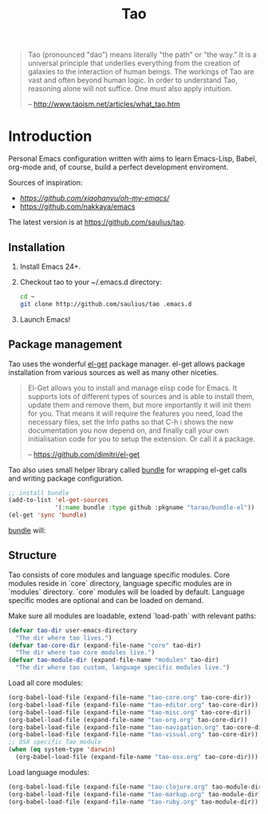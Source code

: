 #+TITLE: Tao

#+BEGIN_QUOTE
  Tao (pronounced "dao") means literally "the path" or "the way." It is a
  universal principle that underlies everything from the creation of galaxies
  to the interaction of human beings. The workings of Tao are vast and often
  beyond human logic. In order to understand Tao, reasoning alone will not
  suffice. One must also apply intuition.

  -- http://www.taoism.net/articles/what_tao.htm
#+END_QUOTE

* Introduction

Personal Emacs configuration written with aims to learn Emacs-Lisp, Babel,
org-mode and, of course, build a perfect development enviroment.

Sources of inspiration:
- [[Oh My Emacs][https://github.com/xiaohanyu/oh-my-emacs/]]
- [[https://github.com/nakkaya/emacs][https://github.com/nakkaya/emacs]]

The latest version is at https://github.com/saulius/tao.

** Installation

1. Install Emacs 24+.
2. Checkout tao to your ~/.emacs.d directory:
    #+BEGIN_SRC sh
    cd ~
    git clone http://github.com/saulius/tao .emacs.d
    #+END_SRC
3. Launch Emacs!

** Package management

Tao uses the wonderful [[https://github.com/dimitri/el-get][el-get]] package
manager. el-get allows package installation from various sources as well as
many other niceties.

#+BEGIN_QUOTE
  El-Get allows you to install and manage elisp code for Emacs. It supports
  lots of different types of sources and is able to install them, update
  them and remove them, but more importantly it will init them for you. That
  means it will require the features you need, load the necessary files,
  set the Info paths so that C-h i shows the new documentation you now
  depend on, and finally call your own initialisation code for you to setup
  the extension. Or call it a package.

  -- https://github.com/dimitri/el-get
#+END_QUOTE

Tao also uses small helper library called [[https://github.com/tarao/bundle-el][bundle]]
for wrapping el-get calls and writing package configuration.

#+BEGIN_SRC emacs-lisp
;; install bundle
(add-to-list 'el-get-sources
             '(:name bundle :type github :pkgname "tarao/bundle-el"))
(el-get 'sync 'bundle)
#+END_SRC

[[https://github.com/tarao/bundle-el][bundle]] will:

#+BEGIN_QUOTE
  * Wrap el-get with easy syntax.
    * Avoiding long lines of el-get recipes.
  * A package requirement and its configuration are put at the same place in
    your Emacs init file.
  * Configurations are automatically byte-compiled when they are loaded for
    the first time.
    * This gives you a chance to find errors in your configuration.

  -- https://github.com/tarao/bundle-el
#+END_QUOTE

** Structure

Tao consists of core modules and language specific modules. Core modules
reside in `core` directory, language specific modules are in `modules`
directory. `core` modules will be loaded by default. Language specific modes
are optional and can be loaded on demand.

Make sure all modules are loadable, extend `load-path` with relevant paths:

#+BEGIN_SRC emacs-lisp
(defvar tao-dir user-emacs-directory
  "The dir where tao lives.")
(defvar tao-core-dir (expand-file-name "core" tao-dir)
  "The dir where tao core modules live.")
(defvar tao-module-dir (expand-file-name "modules" tao-dir)
  "The dir where tao custom, language specific modules live.")
#+END_SRC

Load all core modules:

#+BEGIN_SRC emacs-lisp
(org-babel-load-file (expand-file-name "tao-core.org" tao-core-dir))
(org-babel-load-file (expand-file-name "tao-editor.org" tao-core-dir))
(org-babel-load-file (expand-file-name "tao-misc.org" tao-core-dir))
(org-babel-load-file (expand-file-name "tao-org.org" tao-core-dir))
(org-babel-load-file (expand-file-name "tao-navigation.org" tao-core-dir))
(org-babel-load-file (expand-file-name "tao-visual.org" tao-core-dir))
;; OSX specific Tao module
(when (eq system-type 'darwin)
  (org-babel-load-file (expand-file-name "tao-osx.org" tao-core-dir)))
#+END_SRC

Load language modules:

#+BEGIN_SRC emacs-lisp
(org-babel-load-file (expand-file-name "tao-clojure.org" tao-module-dir))
(org-babel-load-file (expand-file-name "tao-markup.org" tao-module-dir))
(org-babel-load-file (expand-file-name "tao-ruby.org" tao-module-dir))
#+END_SRC
